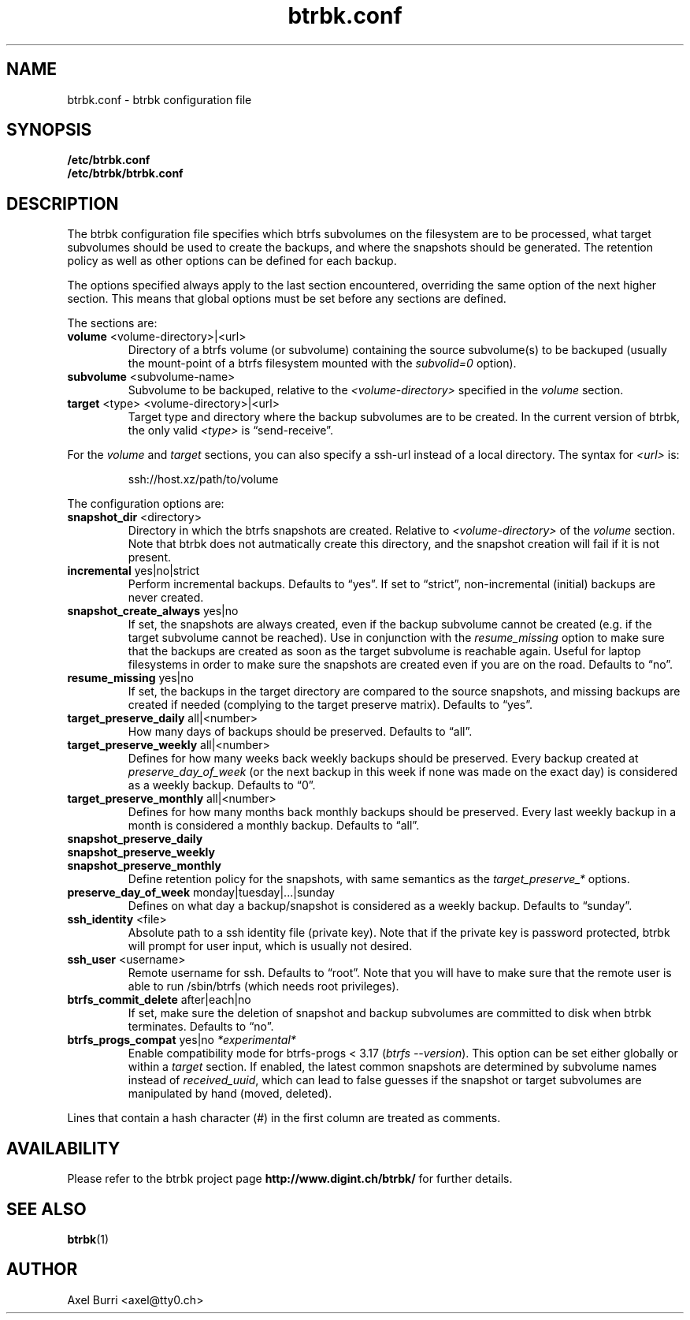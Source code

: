 .TH "btrbk.conf" "5" "2015-03-19" "btrbk v0.14" ""
.SH NAME
btrbk.conf \- btrbk configuration file
.SH SYNOPSIS
.B /etc/btrbk.conf
.br
.B /etc/btrbk/btrbk.conf
.SH DESCRIPTION
The btrbk configuration file specifies which btrfs subvolumes on the
filesystem are to be processed, what target subvolumes should be used
to create the backups, and where the snapshots should be
generated. The retention policy as well as other options can be
defined for each backup.
.PP
The options specified always apply to the last section encountered,
overriding the same option of the next higher section. This means that
global options must be set before any sections are defined.
.PP
The sections are:
.TP
\fBvolume\fR  <volume-directory>|<url>
Directory of a btrfs volume (or subvolume) containing the source
subvolume(s) to be backuped (usually the mount-point of a btrfs
filesystem mounted with the \fIsubvolid=0\fR option).
.TP
\fBsubvolume\fR  <subvolume-name>
Subvolume to be backuped, relative to the \fI<volume-directory>\fR
specified in the \fIvolume\fR section.
.TP
\fBtarget\fR  <type> <volume-directory>|<url>
Target type and directory where the backup subvolumes are to be
created. In the current version of btrbk, the only valid \fI<type>\fR
is \(lqsend\-receive\(rq.
.PP
For the \fIvolume\fR and \fItarget\fR sections, you can also specify a
ssh-url instead of a local directory. The syntax for \fI<url>\fR is:
.IP
ssh://host.xz/path/to/volume
.PP
The configuration options are:
.TP
\fBsnapshot_dir\fR  <directory>
Directory in which the btrfs snapshots are created. Relative to
\fI<volume-directory>\fR of the \fIvolume\fR section. Note that btrbk
does not autmatically create this directory, and the snapshot creation
will fail if it is not present.
.TP
\fBincremental\fR  yes|no|strict
Perform incremental backups. Defaults to \(lqyes\(rq. If set to
\(lqstrict\(rq, non-incremental (initial) backups are never created.
.TP
\fBsnapshot_create_always\fR  yes|no
If set, the snapshots are always created, even if the backup subvolume
cannot be created (e.g. if the target subvolume cannot be
reached). Use in conjunction with the \fIresume_missing\fR option to
make sure that the backups are created as soon as the target subvolume
is reachable again. Useful for laptop filesystems in order to make
sure the snapshots are created even if you are on the road. Defaults
to \(lqno\(rq.
.TP
\fBresume_missing\fR  yes|no
If set, the backups in the target directory are compared to the source
snapshots, and missing backups are created if needed (complying to the
target preserve matrix). Defaults to \(lqyes\(rq.
.TP
\fBtarget_preserve_daily\fR  all|<number>
How many days of backups should be preserved. Defaults to \(lqall\(rq.
.TP
\fBtarget_preserve_weekly\fR  all|<number>
Defines for how many weeks back weekly backups should be
preserved. Every backup created at \fIpreserve_day_of_week\fR (or
the next backup in this week if none was made on the exact day) is
considered as a weekly backup. Defaults to \(lq0\(rq.
.TP
\fBtarget_preserve_monthly\fR  all|<number>
Defines for how many months back monthly backups should be
preserved. Every last weekly backup in a month is considered a
monthly backup. Defaults to \(lqall\(rq.
.TP
\fBsnapshot_preserve_daily\fR
.PD 0
.TP
\fBsnapshot_preserve_weekly\fR
.TP
\fBsnapshot_preserve_monthly\fR
Define retention policy for the snapshots, with same semantics as the
\fItarget_preserve_*\fR options.
.PD
.TP
\fBpreserve_day_of_week\fR  monday|tuesday|...|sunday
Defines on what day a backup/snapshot is considered as a weekly
backup. Defaults to \(lqsunday\(rq.
.TP
\fBssh_identity\fR  <file>
Absolute path to a ssh identity file (private key). Note that if the
private key is password protected, btrbk will prompt for user input,
which is usually not desired.
.TP
\fBssh_user\fR  <username>
Remote username for ssh. Defaults to \(lqroot\(rq. Note that you will
have to make sure that the remote user is able to run /sbin/btrfs
(which needs root privileges).
.TP
\fBbtrfs_commit_delete\fR  after|each|no
If set, make sure the deletion of snapshot and backup subvolumes are
committed to disk when btrbk terminates. Defaults to \(lqno\(rq.
.TP
\fBbtrfs_progs_compat\fR  yes|no \fI*experimental*\fR
Enable compatibility mode for btrfs-progs < 3.17 (\fIbtrfs
--version\fR). This option can be set either globally or within a
\fItarget\fR section.  If enabled, the latest common snapshots are
determined by subvolume names instead of \fIreceived_uuid\fR, which
can lead to false guesses if the snapshot or target subvolumes are
manipulated by hand (moved, deleted).
.PP
Lines that contain a hash character (#) in the first column are
treated as comments.
.SH AVAILABILITY
Please refer to the btrbk project page
\fBhttp://www.digint.ch/btrbk/\fR for further
details.
.SH SEE ALSO
.BR btrbk (1)
.SH AUTHOR
Axel Burri <axel@tty0.ch>

